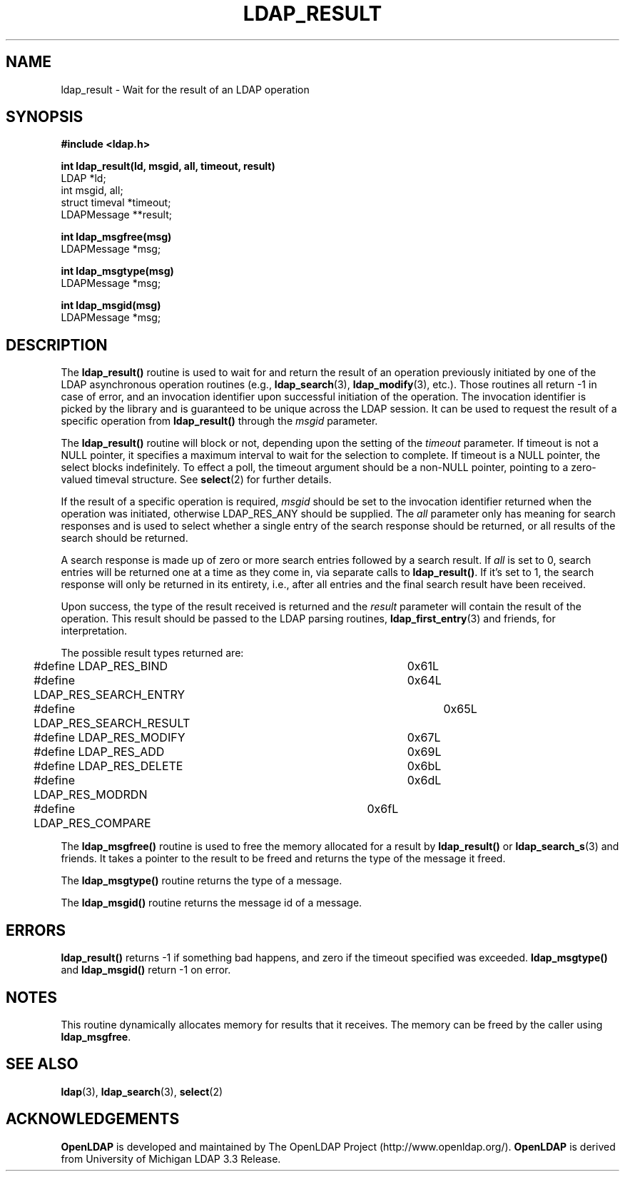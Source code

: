.TH LDAP_RESULT 3 "22 September 1998" "OpenLDAP LDVERSION"
.\" $OpenLDAP: pkg/ldap/doc/man/man3/ldap_result.3,v 1.4.8.1 2000/06/13 17:57:12 kurt Exp $
.\" Copyright 1998-2000 The OpenLDAP Foundation All Rights Reserved.
.\" Copying restrictions apply.  See COPYRIGHT/LICENSE.
.SH NAME
ldap_result \- Wait for the result of an LDAP operation
.SH SYNOPSIS
.nf
.ft B
#include <ldap.h>
.LP
.ft B
int ldap_result(ld, msgid, all, timeout, result)
.ft
LDAP *ld;
int msgid, all;
struct timeval *timeout;
LDAPMessage **result;
.LP
.ft B
int ldap_msgfree(msg)
.ft
LDAPMessage *msg;
.LP
.ft B
int ldap_msgtype(msg)
.ft
LDAPMessage *msg;
.LP
.ft B
int ldap_msgid(msg)
.ft
LDAPMessage *msg;
.SH DESCRIPTION
The
.B ldap_result()
routine is used to wait for and return the result of
an operation previously initiated by one of the LDAP asynchronous
operation routines (e.g.,
.BR ldap_search (3),
.BR ldap_modify (3),
etc.).  Those routines all return -1 in case of error, and an
invocation identifier upon successful initiation of the operation. The
invocation identifier is picked by the library and is guaranteed to be
unique across the LDAP session.  It can be used to request the result
of a specific operation from
.B ldap_result()
through the \fImsgid\fP parameter.
.LP
The
.B ldap_result()
routine will block or not, depending upon the setting
of the \fItimeout\fP parameter.
If timeout is not a NULL pointer,  it  specifies  a  maximum
interval  to wait for the selection to complete.  If timeout
is a NULL  pointer,  the  select  blocks  indefinitely.   To
effect  a  poll,  the  timeout argument should be a non-NULL
pointer, pointing to a zero-valued timeval structure.  See
.BR select (2)
for further details.
.LP
If the result of a specific operation is required, \fImsgid\fP should
be set to the invocation identifier returned when the operation was
initiated, otherwise LDAP_RES_ANY should be supplied.  The \fIall\fP
parameter only has meaning for search responses and is used to select
whether a single entry of the search response should be returned, or
all results of the search should be returned.
.LP
A search response is made up of zero or
more search entries followed by a search result.  If \fIall\fP is set
to 0, search entries will be returned one at a time as they come in,
via separate calls to
.BR ldap_result() .
If it's set to 1, the search
response will only be returned in its entirety, i.e., after all entries
and the final search result have been received.
.LP
Upon success, the type of the result received is returned and the
\fIresult\fP parameter will contain the result of the operation.  This
result should be passed to the LDAP parsing routines,
.BR ldap_first_entry (3)
and friends, for interpretation.
.LP
The possible result types returned are:
.LP
.nf
	#define LDAP_RES_BIND			0x61L
	#define LDAP_RES_SEARCH_ENTRY		0x64L
	#define LDAP_RES_SEARCH_RESULT		0x65L
	#define LDAP_RES_MODIFY			0x67L
	#define LDAP_RES_ADD			0x69L
	#define LDAP_RES_DELETE			0x6bL
	#define LDAP_RES_MODRDN			0x6dL
	#define LDAP_RES_COMPARE		0x6fL
.fi
.LP
The
.B ldap_msgfree()
routine is used to free the memory allocated for
a result by
.B ldap_result()
or
.BR ldap_search_s (3)
and friends.  It takes
a pointer to the result to be freed and returns the type of the
message it freed.
.LP
The
.B ldap_msgtype()
routine returns the type of a message.
.LP
The
.B ldap_msgid()
routine returns the message id of a message.
.SH ERRORS
.B ldap_result()
returns -1 if something bad happens, and zero if the
timeout specified was exceeded.
.B ldap_msgtype()
and
.B ldap_msgid()
return -1 on error.
.SH NOTES
This routine dynamically allocates memory for results that it receives.
The memory can be freed by the caller using
.BR ldap_msgfree .
.SH SEE ALSO
.BR ldap (3),
.BR ldap_search (3),
.BR select (2)
.SH ACKNOWLEDGEMENTS
.B	OpenLDAP
is developed and maintained by The OpenLDAP Project (http://www.openldap.org/).
.B	OpenLDAP
is derived from University of Michigan LDAP 3.3 Release.  
